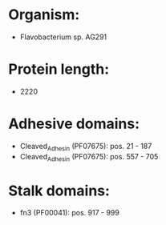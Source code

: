 * Organism:
- Flavobacterium sp. AG291
* Protein length:
- 2220
* Adhesive domains:
- Cleaved_Adhesin (PF07675): pos. 21 - 187
- Cleaved_Adhesin (PF07675): pos. 557 - 705
* Stalk domains:
- fn3 (PF00041): pos. 917 - 999

